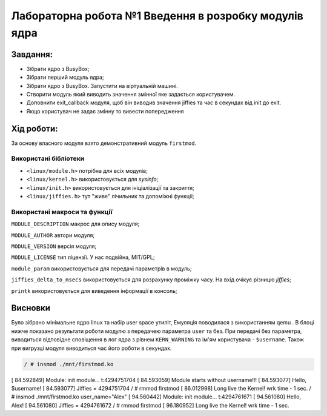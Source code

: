==========================================================
**Лабораторна робота №1 Введення в розробку модулів ядра**
==========================================================


**Завдання:**
~~~~~~~~~~~~~
* Зібрати ядро з BusyBox;
* Зібрати перший модуль ядра;
* Зібрати ядро з BusyBox. Запустити на віртуальній машині.
* Створити модуль який виводить значення змінної яке задається користувачем.
* Доповнити exit_callback модуля, щоб він виводив значення jiffies та час в секундах від init до exit.
* Якщо користувач не задає змінну то вивести попередження

**Хід роботи:**
~~~~~~~~~~~~~~~
За основу власного модуля взято демонстративний модуль ``firstmod``.

**Використані бібліотеки**
--------------------------

* ``<linux/module.h>`` потрібна для всіх модулів;
* ``<linux/kernel.h>`` використовується для *sysinfo*;
* ``<linux/init.h>`` використовується для ініціалізації та закриття;
* ``<linux/jiffies.h>`` тут "живе" лічильник та допоміжні функції;

**Використані макроси та функції**
----------------------------------

``MODULE_DESCRIPTION`` макрос для опису модуля;

``MODULE_AUTHOR`` автори модуля;

``MODULE_VERSION`` версія модуля;

``MODULE_LICENSE`` тип ліцензії. У нас подвійна, MIT/GPL;

``module_param`` використовується для передачі параметрів в модуль;

``jiffies_delta_to_msecs`` використовується для розрахунку проміжку часу. На вхід очікує різницю *jiffies*;

``printk`` використовується для виведення інформації в консоль;


Висновки
~~~~~~~~

Було зібрано мінімальне ядро linux та набір user space утиліт, Емуляція поводилася з використанням qemu . В блоці нижче показано результати роботи модулю з передачею параметра ``user`` та без.
При передачі без параметра, виводиться відповідне сповіщення в лог ядра з рівнем ``KERN_WARNING`` та ім'ям користувача - ``$username``. Також при вигрузці модуля виводиться час його роботи в секундах.

.. code-block:: bash

 / # insmod ./mnt/firstmod.ko
[   84.592849] Module: init module... t:4294751704
[   84.593059] Module starts without username!!!
[   84.593077] Hello, $username!
[   84.593077]  Jiffies = 4294751704
/ # rmmod firstmod
[   86.012998] Long live the Kernel! wrk time - 1 sec.
/ # insmod ./mnt/firstmod.ko user_name="Alex"
[   94.560442] Module: init module... t:4294761671
[   94.561080] Hello, Alex!
[   94.561080]  Jiffies = 4294761672
/ # rmmod firstmod
[   96.180952] Long live the Kernel! wrk time - 1 sec.
